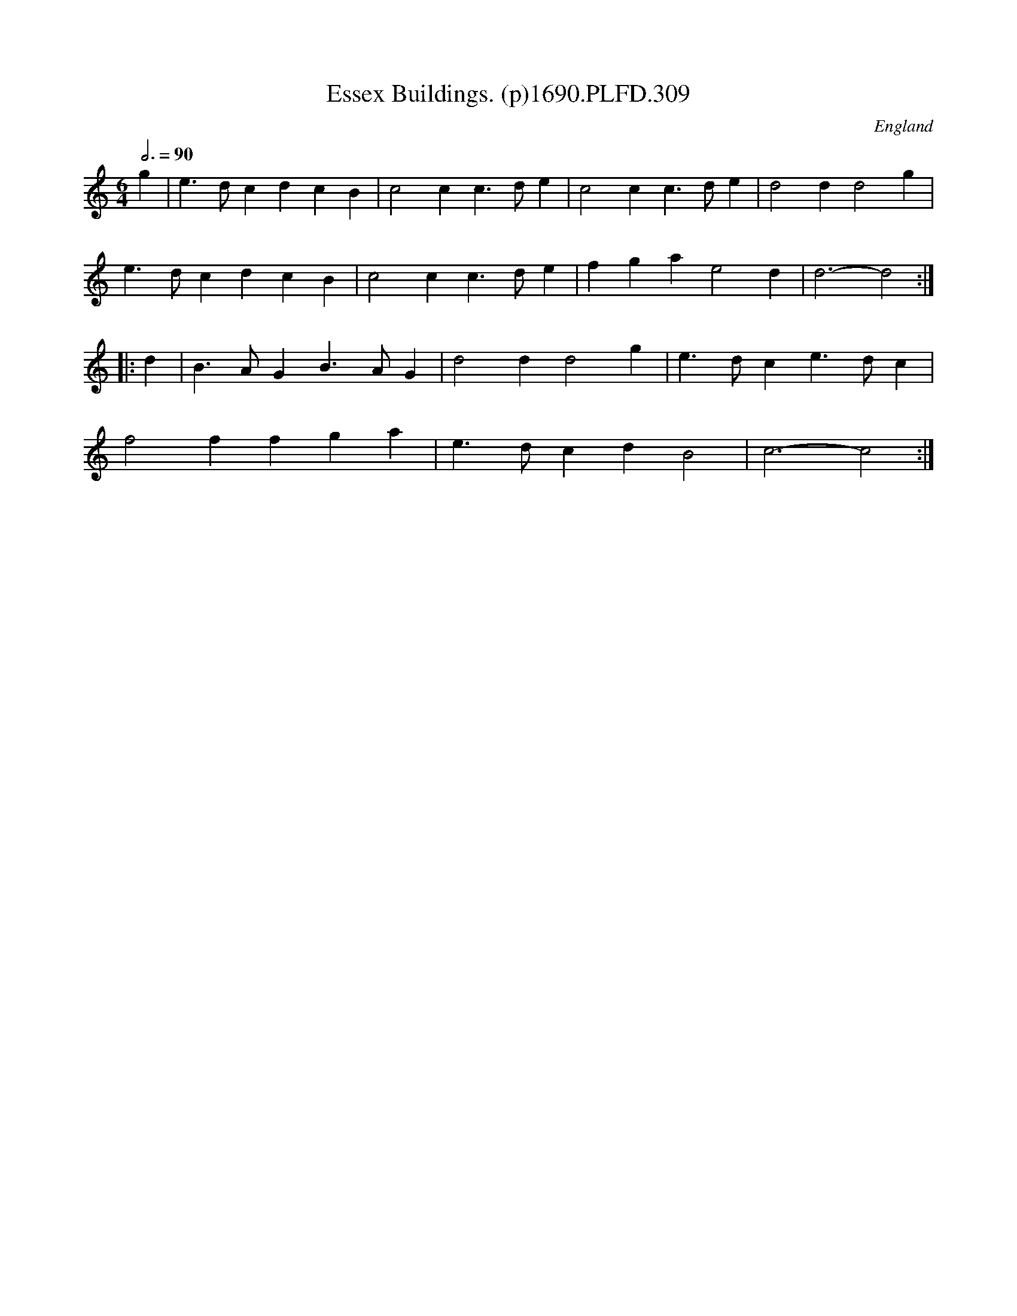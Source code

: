 X:309
T:Essex Buildings. (p)1690.PLFD.309
M:6/4
L:1/4
Q:3/4=90
S:Playford, Dancing Master,8th Ed,1690.
O:England
H:1690.
Z:Chris Partington
K:C
g|e>dcdcB|c2cc>de|c2cc>de|d2dd2g|
e>dcdcB|c2cc>de|fgae2d|d3-d2:|
|:d|B>AGB>AG|d2dd2g|e>dce>dc|
f2ffga|e>dcdB2|c3-c2:|
